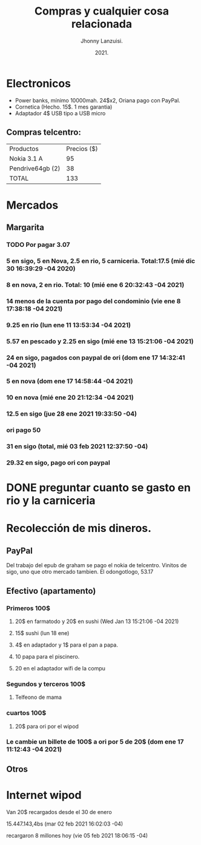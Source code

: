 #+TITLE: Compras y cualquier cosa relacionada
#+AUTHOR: Jhonny Lanzuisi.
#+DATE: 2021.
#+FILETAGS: :buy:

# ----LICENSE---
# Copyright 2021 Jhonny Lanzuisi (jalb97@gmail.com)
# More source files at github.com/JLanzuisi
#
# This program is free software: you can redistribute it and/or modify
# it under the terms of the GNU General Public License as published by
# the Free Software Foundation, either version 3 of the License, or
# (at your option) any later version.
#
# This program is distributed in the hope that it will be useful,
# but WITHOUT ANY WARRANTY; without even the implied warranty of
# MERCHANTABILITY or FITNESS FOR A PARTICULAR PURPOSE.  See the
# GNU General Public License for more details.
#
# You should have received a copy of the GNU General Public License
# along with this program.  If not, see <https://www.gnu.org/licenses/>.
# --------------

* Electronicos

+ Power banks, mínimo 10000mah. 24$x2, Oriana pago con PayPal.
+ Cornetica (Hecho. 15$. 1 mes garantia)
+ Adaptador 4$ USB tipo a USB micro

** Compras telcentro:

    | Productos        | Precios ($) |
    | Nokia 3.1 A      |          95 |
    | Pendrive64gb (2) |          38 |
    | TOTAL            |         133 |
    #+TBLFM: @4$2=vsum(@2..@3)

* Mercados
** Margarita
*** TODO Por pagar 3.07
*** 5 en sigo, 5 en Nova, 2.5 en rio, 5 carniceria. Total:17.5 (mié dic 30 16:39:29 -04 2020)
*** 8 en nova, 2 en rio. Total: 10 (mié ene  6 20:32:43 -04 2021)
*** 14 menos de la cuenta por pago del condominio (vie ene  8 17:38:18 -04 2021)
*** 9.25 en rio (lun ene 11 13:53:34 -04 2021)
*** 5.57 en pescado y 2.25 en sigo (mié ene 13 15:21:06 -04 2021)
*** 24 en sigo, pagados con paypal de ori (dom ene 17 14:32:41 -04 2021)
*** 5 en nova (dom ene 17 14:58:44 -04 2021)
*** 10 en nova (mié ene 20 21:12:34 -04 2021)
***  12.5 en sigo (jue 28 ene 2021 19:33:50 -04)
*** ori pago 50
*** 31 en sigo (total, mié 03 feb 2021 12:37:50 -04)
*** 29.32 en sigo, pago ori con paypal

* DONE preguntar cuanto se gasto en rio y la carniceria
  CLOSED: [2020-12-31 jue 11:59]

* Recolección de mis dineros.
** PayPal

Del trabajo del epub de graham se pago el nokia de telcentro.
Vinitos de sigo, uno que otro mercado tambien.
El odongotlogo, 53.17
** Efectivo (apartamento)
*** Primeros 100$
**** 20$ en farmatodo y 20$ en sushi (Wed Jan 13 15:21:06 -04 2021)
**** 15$ sushi (lun 18 ene)
**** 4$ en adaptador y 1$ para el pan a papa.
**** 10 papa para el piscinero.
**** 20 en el adaptador wifi de la compu
*** Segundos y terceros 100$
**** Telfeono de mama
*** cuartos 100$
**** 20$ para ori por el wipod
*** Le cambie un billete de 100$ a ori por 5 de 20$ (dom ene 17 11:12:43 -04 2021)
** Otros
* Internet wipod

Van 20$ recargados desde el 30 de enero
	
15.447.143,4bs (mar 02 feb 2021 16:02:03 -04)

recargaron 8 millones hoy (vie 05 feb 2021 18:06:15 -04)
   
